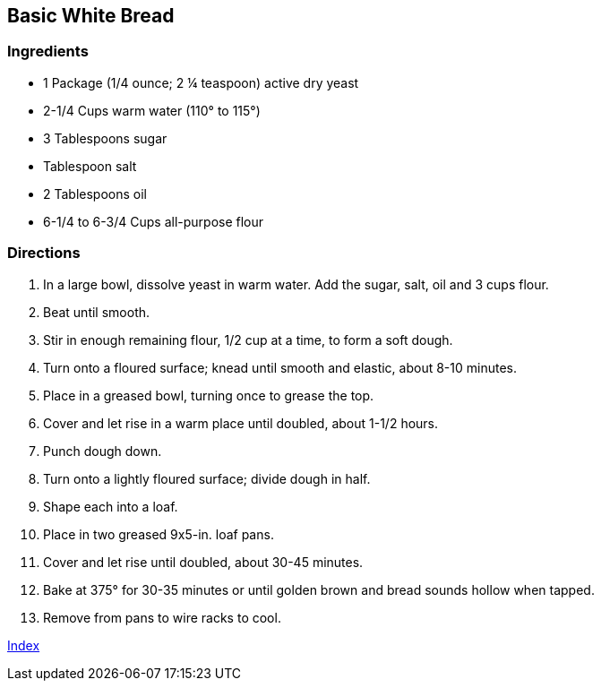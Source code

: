 == Basic White Bread

=== Ingredients

* 1 Package (1/4 ounce; 2 ¼ teaspoon) active dry yeast
* 2-1/4 Cups warm water (110° to 115°)
* 3 Tablespoons sugar
* Tablespoon salt
* 2 Tablespoons oil
* 6-1/4 to 6-3/4 Cups all-purpose flour

=== Directions

. In a large bowl, dissolve yeast in warm water. Add the sugar, salt, oil and 3 cups flour.
. Beat until smooth.
. Stir in enough remaining flour, 1/2 cup at a time, to form a soft dough.
. Turn onto a floured surface; knead until smooth and elastic, about 8-10 minutes.
. Place in a greased bowl, turning once to grease the top.
. Cover and let rise in a warm place until doubled, about 1-1/2 hours.
. Punch dough down.
. Turn onto a lightly floured surface; divide dough in half.
. Shape each into a loaf.
. Place in two greased 9x5-in. loaf pans.
. Cover and let rise until doubled, about 30-45 minutes.
. Bake at 375° for 30-35 minutes or until golden brown and bread sounds hollow when tapped.
. Remove from pans to wire racks to cool.

link:index.html[Index]
